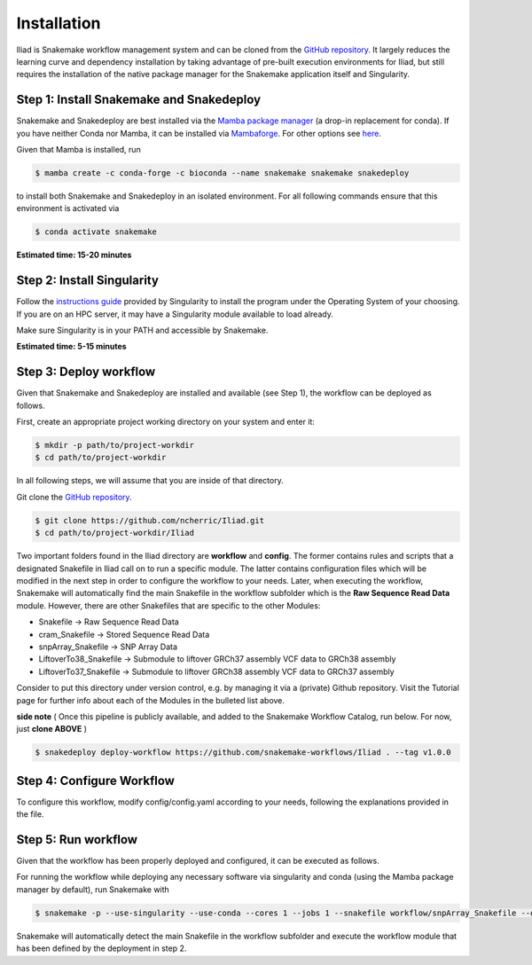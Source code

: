 .. _Miniconda: https://conda.pydata.org/miniconda.html
.. _Mambaforge: https://github.com/conda-forge/miniforge#mambaforge
.. _Mamba: https://github.com/mamba-org/mamba
.. _Conda: https://conda.pydata.org


.. _getting_started-installation:

============
Installation
============


Iliad is Snakemake workflow management system and can be cloned from the `GitHub repository <https://github.com/ncherric/Iliad>`_.
It largely reduces the learning curve and dependency installation by taking advantage of pre-built execution environments for Iliad, but still requires the installation of the native package manager for the Snakemake application itself and Singularity.

.. _conda-install:

Step 1: Install Snakemake and Snakedeploy
=============================================

Snakemake and Snakedeploy are best installed via the `Mamba package manager <https://github.com/mamba-org/mamba>`_ (a drop-in replacement for conda).
If you have neither Conda nor Mamba, it can be installed via `Mambaforge <https://github.com/conda-forge/miniforge#mambaforge>`_. For other options see `here <https://github.com/mamba-org/mamba>`_.

Given that Mamba is installed, run

.. code-block:: console

    $ mamba create -c conda-forge -c bioconda --name snakemake snakemake snakedeploy

to install both Snakemake and Snakedeploy in an isolated environment.
For all following commands ensure that this environment is activated via


.. code-block:: console

    $ conda activate snakemake

**Estimated time: 15-20 minutes**

Step 2: Install Singularity
============================

Follow the `instructions guide <https://docs.sylabs.io/guides/3.6/user-guide/quick_start.html>`_ provided by Singularity to install the program under the Operating System of your choosing.
If you are on an HPC server, it may have a Singularity module available to load already.

Make sure Singularity is in your PATH and accessible by Snakemake.

**Estimated time: 5-15 minutes**

Step 3: Deploy workflow
============================

Given that Snakemake and Snakedeploy are installed and available (see Step 1), the workflow can be deployed as follows.

First, create an appropriate project working directory on your system and enter it:

.. code-block:: console

    $ mkdir -p path/to/project-workdir
    $ cd path/to/project-workdir

In all following steps, we will assume that you are inside of that directory.

Git clone the `GitHub repository <https://github.com/ncherric/Iliad>`_.

.. code-block:: console

    $ git clone https://github.com/ncherric/Iliad.git
    $ cd path/to/project-workdir/Iliad

Two important folders found in the Iliad directory are **workflow** and **config**.
The former contains rules and scripts that a designated Snakefile in Iliad call on to run a specific module.
The latter contains configuration files which will be modified in the next step in order to configure the workflow to your needs.
Later, when executing the workflow, Snakemake will automatically find the main Snakefile in the workflow subfolder which is the **Raw Sequence Read Data** module.
However, there are other Snakefiles that are specific to the other Modules:

* Snakefile -> Raw Sequence Read Data
* cram_Snakefile -> Stored Sequence Read Data
* snpArray_Snakefile -> SNP Array Data
* LiftoverTo38_Snakefile -> Submodule to liftover GRCh37 assembly VCF data to GRCh38 assembly
* LiftoverTo37_Snakefile -> Submodule to liftover GRCh38 assembly VCF data to GRCh37 assembly


Consider to put this directory under version control, e.g. by managing it via a (private) Github repository.
Visit the Tutorial page for further info about each of the Modules in the bulleted list above.


**side note**
( Once this pipeline is publicly available, and added to the Snakemake Workflow Catalog, run below. For now, just **clone ABOVE** )

.. code-block:: console

    $ snakedeploy deploy-workflow https://github.com/snakemake-workflows/Iliad . --tag v1.0.0


Step 4: Configure Workflow
============================

To configure this workflow, modify config/config.yaml according to your needs, following the explanations provided in the file.


Step 5: Run workflow
============================

Given that the workflow has been properly deployed and configured, it can be executed as follows.

For running the workflow while deploying any necessary software via singularity and conda (using the Mamba package manager by default), run Snakemake with

.. code-block:: console

    $ snakemake -p --use-singularity --use-conda --cores 1 --jobs 1 --snakefile workflow/snpArray_Snakefile --default-resource=mem_mb=10000 --latency-wait 120


Snakemake will automatically detect the main Snakefile in the workflow subfolder and execute the workflow module that has been defined by the deployment in step 2.
